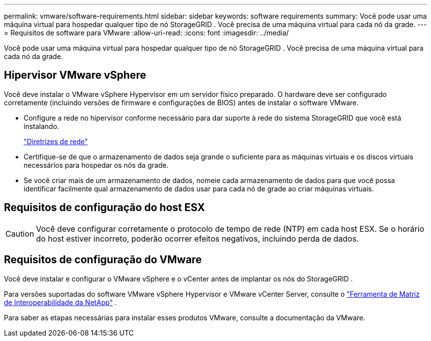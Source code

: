 ---
permalink: vmware/software-requirements.html 
sidebar: sidebar 
keywords: software requirements 
summary: Você pode usar uma máquina virtual para hospedar qualquer tipo de nó StorageGRID .  Você precisa de uma máquina virtual para cada nó da grade. 
---
= Requisitos de software para VMware
:allow-uri-read: 
:icons: font
:imagesdir: ../media/


[role="lead"]
Você pode usar uma máquina virtual para hospedar qualquer tipo de nó StorageGRID .  Você precisa de uma máquina virtual para cada nó da grade.



== Hipervisor VMware vSphere

Você deve instalar o VMware vSphere Hypervisor em um servidor físico preparado.  O hardware deve ser configurado corretamente (incluindo versões de firmware e configurações de BIOS) antes de instalar o software VMware.

* Configure a rede no hipervisor conforme necessário para dar suporte à rede do sistema StorageGRID que você está instalando.
+
link:../network/index.html["Diretrizes de rede"]

* Certifique-se de que o armazenamento de dados seja grande o suficiente para as máquinas virtuais e os discos virtuais necessários para hospedar os nós da grade.
* Se você criar mais de um armazenamento de dados, nomeie cada armazenamento de dados para que você possa identificar facilmente qual armazenamento de dados usar para cada nó de grade ao criar máquinas virtuais.




== Requisitos de configuração do host ESX


CAUTION: Você deve configurar corretamente o protocolo de tempo de rede (NTP) em cada host ESX.  Se o horário do host estiver incorreto, poderão ocorrer efeitos negativos, incluindo perda de dados.



== Requisitos de configuração do VMware

Você deve instalar e configurar o VMware vSphere e o vCenter antes de implantar os nós do StorageGRID .

Para versões suportadas do software VMware vSphere Hypervisor e VMware vCenter Server, consulte o https://imt.netapp.com/matrix/#welcome["Ferramenta de Matriz de Interoperabilidade da NetApp"^] .

Para saber as etapas necessárias para instalar esses produtos VMware, consulte a documentação da VMware.
